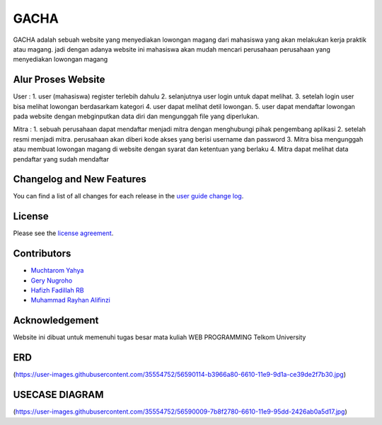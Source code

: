 ###################
GACHA
###################

GACHA adalah sebuah website yang menyediakan lowongan magang dari mahasiswa yang akan melakukan kerja praktik atau magang. jadi dengan adanya website ini mahasiswa akan mudah mencari perusahaan perusahaan yang menyediakan lowongan magang

*******************
Alur Proses Website
*******************

User :
1. user (mahasiswa) register terlebih dahulu
2. selanjutnya user login untuk dapat melihat.
3. setelah login user bisa melihat lowongan berdasarkam kategori
4. user dapat melihat detil lowongan.
5. user dapat mendaftar lowongan pada website dengan mebginputkan data diri dan mengunggah file yang diperlukan.

Mitra :
1. sebuah perusahaan dapat mendaftar menjadi mitra dengan menghubungi pihak pengembang aplikasi
2. setelah resmi menjadi mitra. perusahaan akan diberi kode akses yang berisi username dan password
3. Mitra bisa mengunggah atau membuat lowongan magang di website dengan syarat dan ketentuan yang berlaku
4. Mitra dapat melihat data pendaftar yang sudah mendaftar

**************************
Changelog and New Features
**************************

You can find a list of all changes for each release in the `user
guide change log <https://github.com/bcit-ci/CodeIgniter/blob/develop/user_guide_src/source/changelog.rst>`_.



*******
License
*******

Please see the `license
agreement <https://github.com/bcit-ci/CodeIgniter/blob/develop/user_guide_src/source/license.rst>`_.

*********
Contributors
*********

-  `Muchtarom Yahya <https://github.com/muchtaromyahya>`_
-  `Gery Nugroho <https://github.com/geryn25>`_
-  `Hafizh Fadillah RB <https://github.com/HafizhFRB>`_
-  `Muhammad Rayhan Alifinzi <https://github.com/gestaporayhan>`_




***************
Acknowledgement
***************
Website ini dibuat untuk memenuhi tugas besar mata kuliah WEB PROGRAMMING Telkom University

***************
ERD
***************
(https://user-images.githubusercontent.com/35554752/56590114-b3966a80-6610-11e9-9d1a-ce39de2f7b30.jpg)

***************
USECASE DIAGRAM
***************
(https://user-images.githubusercontent.com/35554752/56590009-7b8f2780-6610-11e9-95dd-2426ab0a5d17.jpg)

